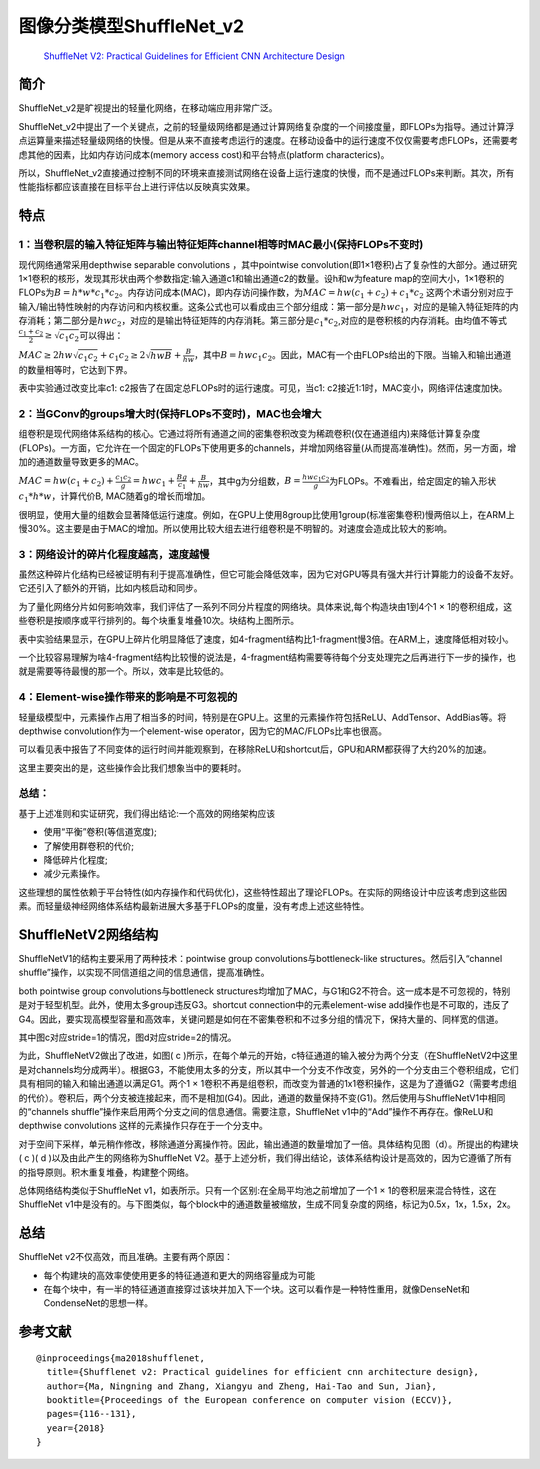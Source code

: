 图像分类模型ShuffleNet_v2
=========================

   `ShuffleNet V2: Practical Guidelines for Efficient CNN Architecture
   Design <https://arxiv.org/pdf/1807.11164.pdf>`__

简介
----

ShuffleNet_v2是旷视提出的轻量化网络，在移动端应用非常广泛。

ShuffleNet_v2中提出了一个关键点，之前的轻量级网络都是通过计算网络复杂度的一个间接度量，即FLOPs为指导。通过计算浮点运算量来描述轻量级网络的快慢。但是从来不直接考虑运行的速度。在移动设备中的运行速度不仅仅需要考虑FLOPs，还需要考虑其他的因素，比如内存访问成本(memory
access cost)和平台特点(platform characterics)。

所以，ShuffleNet_v2直接通过控制不同的环境来直接测试网络在设备上运行速度的快慢，而不是通过FLOPs来判断。其次，所有性能指标都应该直接在目标平台上进行评估以反映真实效果。

特点
----

1：当卷积层的输入特征矩阵与输出特征矩阵channel相等时MAC最小(保持FLOPs不变时)
~~~~~~~~~~~~~~~~~~~~~~~~~~~~~~~~~~~~~~~~~~~~~~~~~~~~~~~~~~~~~~~~~~~~~~~~~~~~

现代网络通常采用depthwise separable convolutions ，其中pointwise
convolution(即1×1卷积)占了复杂性的大部分。通过研究1×1卷积的核形，发现其形状由两个参数指定:输入通道c1和输出通道c2的数量。设h和w为feature
map的空间大小，1×1卷积的FLOPs为\ :math:`B = h*w*c_{1}*c_{2}`\ 。内存访问成本(MAC)，即内存访问操作数，为\ :math:`MAC = hw(c_{1}+c_{2})+c_{1}*c_{2}`
这两个术语分别对应于输入/输出特性映射的内存访问和内核权重。这条公式也可以看成由三个部分组成：第一部分是\ :math:`hwc_{1}`\ ，对应的是输入特征矩阵的内存消耗；第二部分是\ :math:`hwc_{2}`\ ，对应的是输出特征矩阵的内存消耗。第三部分是\ :math:`c_{1}*c_{2}`,对应的是卷积核的内存消耗。由均值不等式\ :math:`\frac{c_{1}+c_{2}}{2} ≥ \sqrt{c_{1}c_{2}}`\ 可以得出：

:math:`MAC≥2hw\sqrt{c_{1}c_{2}}+c_{1}c_{2}≥2\sqrt{hwB}+\frac{B}{hw}`\ ，其中\ :math:`B = hwc_{1}c_{2}`\ 。因此，MAC有一个由FLOPs给出的下限。当输入和输出通道的数量相等时，它达到下界。

|image1|

表中实验通过改变比率c1: c2报告了在固定总FLOPs时的运行速度。可见，当c1:
c2接近1:1时，MAC变小，网络评估速度加快。

2：当GConv的groups增大时(保持FLOPs不变时)，MAC也会增大
~~~~~~~~~~~~~~~~~~~~~~~~~~~~~~~~~~~~~~~~~~~~~~~~~~~~~~

组卷积是现代网络体系结构的核心。它通过将所有通道之间的密集卷积改变为稀疏卷积(仅在通道组内)来降低计算复杂度(FLOPs)。一方面，它允许在一个固定的FLOPs下使用更多的channels，并增加网络容量(从而提高准确性)。然而，另一方面，增加的通道数量导致更多的MAC。

:math:`MAC=hw(c_{1}+c_{2})+\frac{c_{1}c_{2}}{g}=hwc_{1}+\frac{Bg}{c_{1}}+\frac{B}{hw}`\ ，其中g为分组数，\ :math:`B=\frac{hwc_{1}c_{2}}{g}`\ 为FLOPs。不难看出，给定固定的输入形状\ :math:`c_{1}*h*w`\ ，计算代价B,
MAC随着g的增长而增加。

|image2|

很明显，使用大量的组数会显著降低运行速度。例如，在GPU上使用8group比使用1group(标准密集卷积)慢两倍以上，在ARM上慢30%。这主要是由于MAC的增加。所以使用比较大组去进行组卷积是不明智的。对速度会造成比较大的影响。

3：网络设计的碎片化程度越高，速度越慢
~~~~~~~~~~~~~~~~~~~~~~~~~~~~~~~~~~~~~

虽然这种碎片化结构已经被证明有利于提高准确性，但它可能会降低效率，因为它对GPU等具有强大并行计算能力的设备不友好。它还引入了额外的开销，比如内核启动和同步。

|image3|

为了量化网络分片如何影响效率，我们评估了一系列不同分片程度的网络块。具体来说,每个构造块由1到4个1
×
1的卷积组成，这些卷积是按顺序或平行排列的。每个块重复堆叠10次。块结构上图所示。

|image4|

表中实验结果显示，在GPU上碎片化明显降低了速度，如4-fragment结构比1-fragment慢3倍。在ARM上，速度降低相对较小。

一个比较容易理解为啥4-fragment结构比较慢的说法是，4-fragment结构需要等待每个分支处理完之后再进行下一步的操作，也就是需要等待最慢的那一个。所以，效率是比较低的。

4：Element-wise操作带来的影响是不可忽视的
~~~~~~~~~~~~~~~~~~~~~~~~~~~~~~~~~~~~~~~~~

|image5|

轻量级模型中，元素操作占用了相当多的时间，特别是在GPU上。这里的元素操作符包括ReLU、AddTensor、AddBias等。将depthwise
convolution作为一个element-wise operator，因为它的MAC/FLOPs比率也很高。

|image6|

可以看见表中报告了不同变体的运行时间并能观察到，在移除ReLU和shortcut后，GPU和ARM都获得了大约20%的加速。

这里主要突出的是，这些操作会比我们想象当中的要耗时。

总结：
~~~~~~

基于上述准则和实证研究，我们得出结论:一个高效的网络架构应该

-  使用“平衡”卷积(等信道宽度);
-  了解使用群卷积的代价;
-  降低碎片化程度;
-  减少元素操作。

这些理想的属性依赖于平台特性(如内存操作和代码优化)，这些特性超出了理论FLOPs。在实际的网络设计中应该考虑到这些因素。而轻量级神经网络体系结构最新进展大多基于FLOPs的度量，没有考虑上述这些特性。

ShuffleNetV2网络结构
--------------------

ShuffleNetV1的结构主要采用了两种技术：pointwise group
convolutions与bottleneck-like structures。然后引入“channel
shuffle”操作，以实现不同信道组之间的信息通信，提高准确性。

both pointwise group convolutions与bottleneck
structures均增加了MAC，与G1和G2不符合。这一成本是不可忽视的，特别是对于轻型机型。此外，使用太多group违反G3。shortcut
connection中的元素element-wise
add操作也是不可取的，违反了G4。因此，要实现高模型容量和高效率，关键问题是如何在不密集卷积和不过多分组的情况下，保持大量的、同样宽的信道。

其中图c对应stride=1的情况，图d对应stride=2的情况。

|image7|

为此，ShuffleNetV2做出了改进，如图( c
)所示，在每个单元的开始，c特征通道的输入被分为两个分支（在ShuffleNetV2中这里是对channels均分成两半）。根据G3，不能使用太多的分支，所以其中一个分支不作改变，另外的一个分支由三个卷积组成，它们具有相同的输入和输出通道以满足G1。两个1
×
1卷积不再是组卷积，而改变为普通的1x1卷积操作，这是为了遵循G2（需要考虑组的代价）。卷积后，两个分支被连接起来，而不是相加(G4)。因此，通道的数量保持不变(G1)。然后使用与ShuffleNetV1中相同的“channels
shuffle”操作来启用两个分支之间的信息通信。需要注意，ShuffleNet
v1中的“Add”操作不再存在。像ReLU和depthwise convolutions
这样的元素操作只存在于一个分支中。

对于空间下采样，单元稍作修改，移除通道分离操作符。因此，输出通道的数量增加了一倍。具体结构见图（d）。所提出的构建块(
c )( d )以及由此产生的网络称为ShuffleNet
V2。基于上述分析，我们得出结论，该体系结构设计是高效的，因为它遵循了所有的指导原则。积木重复堆叠，构建整个网络。

总体网络结构类似于ShuffleNet
v1，如表所示。只有一个区别:在全局平均池之前增加了一个1 ×
1的卷积层来混合特性，这在ShuffleNet
v1中是没有的。与下图类似，每个block中的通道数量被缩放，生成不同复杂度的网络，标记为0.5x，1x，1.5x，2x。

|image8|

.. _总结-1:

总结
----

ShuffleNet v2不仅高效，而且准确。主要有两个原因：

-  每个构建块的高效率使使用更多的特征通道和更大的网络容量成为可能
-  在每个块中，有一半的特征通道直接穿过该块并加入下一个块。这可以看作是一种特性重用，就像DenseNet和CondenseNet的思想一样。

参考文献
--------

::

   @inproceedings{ma2018shufflenet,
     title={Shufflenet v2: Practical guidelines for efficient cnn architecture design},
     author={Ma, Ningning and Zhang, Xiangyu and Zheng, Hai-Tao and Sun, Jian},
     booktitle={Proceedings of the European conference on computer vision (ECCV)},
     pages={116--131},
     year={2018}
   }

.. |image1| image:: ../../images/dl_library/shuff0.png
.. |image2| image:: ../../images/dl_library/shuff1.png
.. |image3| image:: ../../images/dl_library/shuff2.png
.. |image4| image:: ../../images/dl_library/shuff3.png
.. |image5| image:: ../../images/dl_library/shuff4.png
.. |image6| image:: ../../images/dl_library/shuff5.png
.. |image7| image:: ../../images/dl_library/shuff6.png
.. |image8| image:: ../../images/dl_library/shuff7.png
